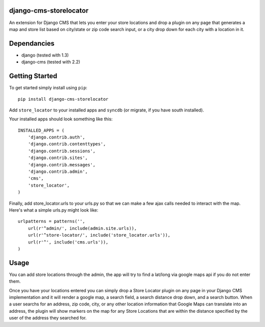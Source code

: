django-cms-storelocator
=================
An extension for Django CMS that lets you enter your store locations and 
drop a plugin on any page that generates a map and store list based on 
city/state or zip code search input, or a city drop down for each city
with a location in it.

Dependancies
============

- django (tested with 1.3)
- django-cms (tested with 2.2)

Getting Started
=============

To get started simply install using ``pip``:
::
    pip install django-cms-storelocator

Add ``store_locator`` to your installed apps and ``syncdb`` (or migrate, if 
you have south installed).

Your installed apps should look something like this:
::
	INSTALLED_APPS = (
	    'django.contrib.auth',
	    'django.contrib.contenttypes',
	    'django.contrib.sessions',
	    'django.contrib.sites',
	    'django.contrib.messages',
	    'django.contrib.admin',
	    'cms',
	    'store_locator',
	)

Finally, add store_locator.urls to your urls.py so that we can make a few 
ajax calls needed to interact with the map.  Here's what a simple urls.py
might look like:
::
    urlpatterns = patterns('',
        url(r'^admin/', include(admin.site.urls)),
        url(r'^store-locator/', include('store_locator.urls')),
        url(r'^', include('cms.urls')),
    )
	
Usage
=============

You can add store locations through the admin, the app will try to find a 
lat/long via google maps api if you do not enter them.

Once you have your locations entered you can simply drop a Store Locator 
plugin on any page in your Django CMS implementation and it will render
a google map, a search field, a search distance drop down, and a search 
button.  When a user searchs for an address, zip code, city, or any other 
location information that Google Maps can translate into an address, the
plugin will show markers on the map for any Store Locations that are 
within the distance specified by the user of the address they searched for.

